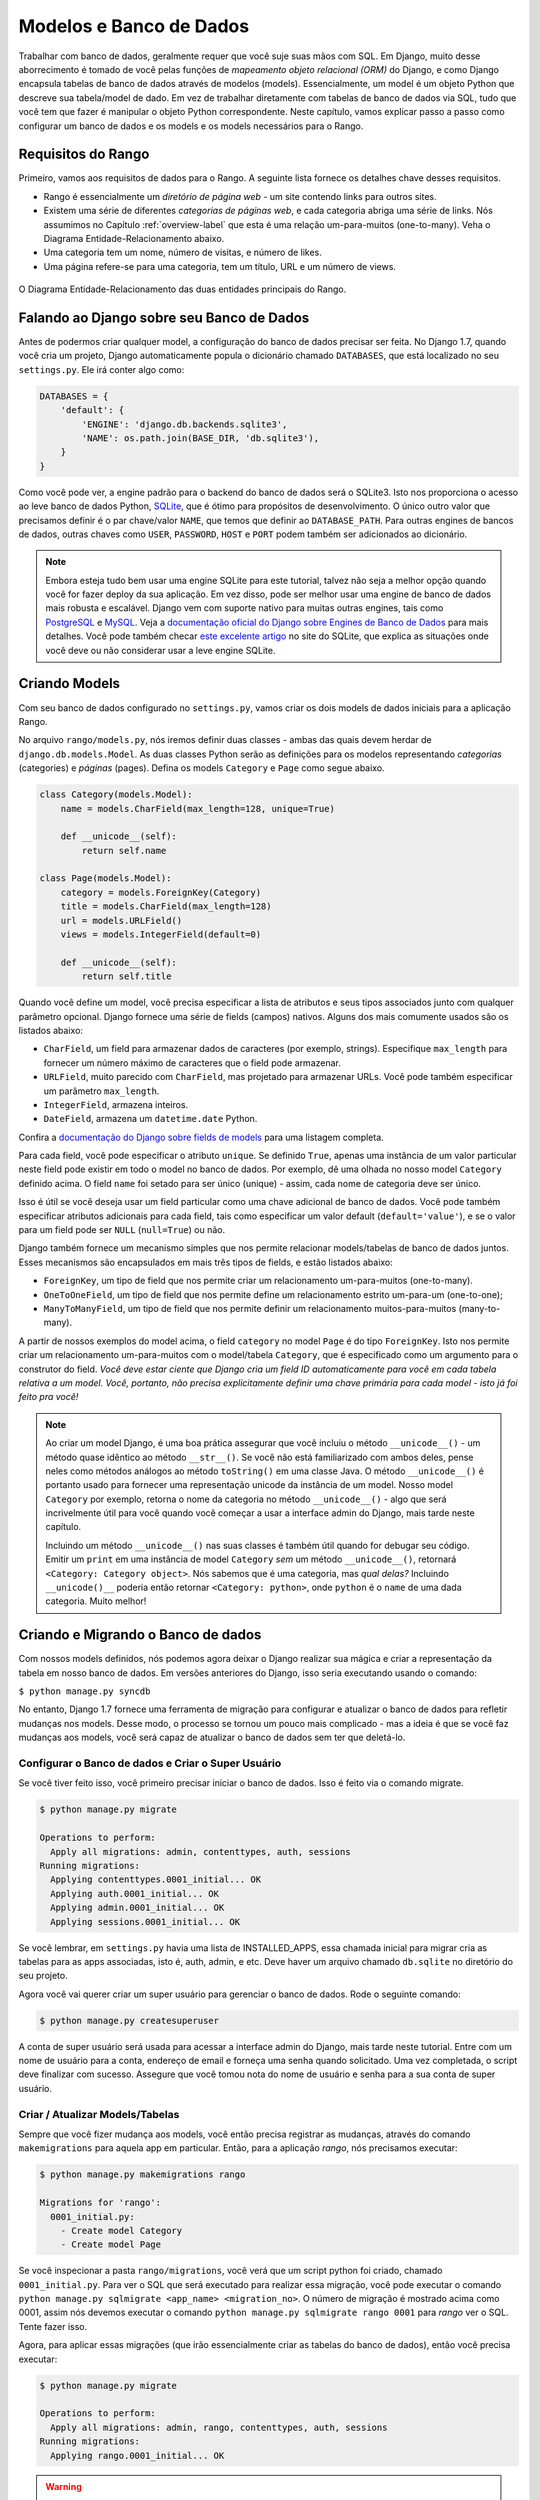 .. _model-label:

Modelos e Banco de Dados
========================
Trabalhar com banco de dados, geralmente requer que você suje suas mãos com SQL. Em Django, muito desse aborrecimento é tomado de você pelas funções de *mapeamento objeto relacional (ORM)* do Django, e como Django encapsula tabelas de banco de dados através de modelos (models). Essencialmente, um model é um objeto Python que descreve sua tabela/model de dado. Em vez de trabalhar diretamente com tabelas de banco de dados via SQL, tudo que você tem que fazer é manipular o objeto Python correspondente. Neste capítulo, vamos explicar passo a passo como configurar um banco de dados e os models e os models necessários para o Rango.

Requisitos do Rango
-------------------
Primeiro, vamos aos requisitos de dados para o Rango. A seguinte lista fornece os detalhes chave desses requisitos.

* Rango é essencialmente um *diretório de página web* - um site contendo links para outros sites.
* Existem uma série de diferentes *categorias de páginas web*, e cada categoria abriga uma série de links. Nós assumimos no Capítulo :ref:`overview-label` que esta é uma relação um-para-muitos (one-to-many). Veha o Diagrama Entidade-Relacionamento abaixo.
* Uma categoria tem um nome, número de visitas, e número de likes.
* Uma página refere-se para uma categoria, tem um título, URL e um número de views.

.. figure:: ../images/rango-erd.svg
	:scale: 100%
	:figclass: align-center

	O Diagrama Entidade-Relacionamento das duas entidades principais do Rango.

Falando ao Django sobre seu Banco de Dados
------------------------------------------
Antes de podermos criar qualquer model, a configuração do banco de dados precisar ser feita. No Django 1.7, quando você cria um projeto, Django automaticamente popula o dicionário chamado ``DATABASES``, que está localizado no seu ``settings.py``. Ele irá conter algo como:

.. code-block:: python
	
	DATABASES = {
	    'default': {
	        'ENGINE': 'django.db.backends.sqlite3',
	        'NAME': os.path.join(BASE_DIR, 'db.sqlite3'),
	    }
	}

Como você pode ver, a engine padrão para o backend do banco de dados será o SQLite3. Isto nos proporciona o acesso ao leve banco de dados Python, `SQLite <http://www.sqlite.org/>`_, que é ótimo para propósitos de desenvolvimento. O único outro valor que precisamos definir é o par chave/valor ``NAME``, que temos que definir ao ``DATABASE_PATH``. Para outras engines de bancos de dados, outras chaves como ``USER``, ``PASSWORD``, ``HOST`` e ``PORT`` podem também ser adicionados ao dicionário.

.. note:: Embora esteja tudo bem usar uma engine SQLite para este tutorial, talvez não seja a melhor opção quando você for fazer deploy da sua aplicação. Em vez disso, pode ser melhor usar uma engine de banco de dados mais robusta e escalável. Django vem com suporte nativo para muitas outras engines, tais como `PostgreSQL <http://www.postgresql.org/>`_ e `MySQL <http://www.mysql.com/>`_. Veja a `documentação oficial do Django sobre Engines de Banco de Dados <https://docs.djangoproject.com/en/1.7/ref/settings/#std:setting-DATABASE-ENGINE>`_ para mais detalhes. Você pode também checar `este excelente artigo <http://www.sqlite.org/whentouse.html>`_ no site do SQLite, que explica as situações onde você deve ou não considerar usar a leve engine SQLite.

Criando Models
--------------
Com seu banco de dados configurado no ``settings.py``, vamos criar os dois models de dados iniciais para a aplicação Rango.

No arquivo ``rango/models.py``, nós iremos definir duas classes - ambas das quais devem herdar de ``django.db.models.Model``. As duas classes Python serão as definições para os modelos representando *categorias* (categories) e *páginas* (pages). Defina os models ``Category`` e ``Page`` como segue abaixo.

.. code-block:: python
	
	class Category(models.Model):
	    name = models.CharField(max_length=128, unique=True)

	    def __unicode__(self):
	        return self.name
	
	class Page(models.Model):
	    category = models.ForeignKey(Category)
	    title = models.CharField(max_length=128)
	    url = models.URLField()
	    views = models.IntegerField(default=0)
	    
	    def __unicode__(self):
	        return self.title

Quando você define um model, você precisa especificar a lista de atributos e seus tipos associados junto com qualquer parâmetro opcional. Django fornece uma série de fields (campos) nativos. Alguns dos mais comumente usados são os listados abaixo:

* ``CharField``, um field para armazenar dados de caracteres (por exemplo, strings). Especifique ``max_length`` para fornecer um número máximo de caracteres que o field pode armazenar.
* ``URLField``, muito parecido com ``CharField``, mas projetado para armazenar URLs. Você pode também especificar um parâmetro ``max_length``.
* ``IntegerField``, armazena inteiros.
* ``DateField``, armazena um ``datetime.date`` Python.

Confira a `documentação do Django sobre fields de models <https://docs.djangoproject.com/en/1.7/ref/models/fields/>`_ para uma listagem completa.

Para cada field, você pode especificar o atributo ``unique``. Se definido ``True``, apenas uma instância de um valor particular neste field pode existir em todo o model no banco de dados. Por exemplo, dê uma olhada no nosso model ``Category`` definido acima. O field ``name`` foi setado para ser único (unique) - assim, cada nome de categoria deve ser único.

Isso é útil se você deseja usar um field particular como uma chave adicional de banco de dados. Você pode também especificar atributos adicionais para cada field, tais como especificar um valor default (``default='value'``), e se o valor para um field pode ser ``NULL`` (``null=True``) ou não.

Django também fornece um mecanismo simples que nos permite relacionar models/tabelas de banco de dados juntos. Esses mecanismos são encapsulados em mais três tipos de fields, e estão listados abaixo:

* ``ForeignKey``, um tipo de field que nos permite criar um relacionamento um-para-muitos (one-to-many).
* ``OneToOneField``, um tipo de field que nos permite define um relacionamento estrito um-para-um (one-to-one);
* ``ManyToManyField``, um tipo de field que nos permite definir um relacionamento muitos-para-muitos (many-to-many).

A partir de nossos exemplos do model acima, o field ``category`` no model ``Page`` é do tipo ``ForeignKey``. Isto nos permite criar um relacionamento um-para-muitos com o model/tabela ``Category``, que é especificado como um argumento para o construtor do field. *Você deve estar ciente que Django cria um field ID automaticamente para você em cada tabela relativa a um model. Você, portanto, não precisa explicitamente definir uma chave primária para cada model - isto já foi feito pra você!*

.. note:: Ao criar um model Django, é uma boa prática assegurar que você incluiu o método ``__unicode__()`` - um método quase idêntico ao método ``__str__()``. Se você não está familiarizado com ambos deles, pense neles como métodos análogos ao método ``toString()`` em uma classe Java. O método ``__unicode__()`` é portanto usado para fornecer uma representação unicode da instância de um model. Nosso model ``Category`` por exemplo, retorna o nome da categoria no método ``__unicode__()`` - algo que será incrivelmente útil para você quando você começar a usar a interface admin do Django, mais tarde neste capítulo.

	Incluindo um método ``__unicode__()`` nas suas classes é também útil quando for debugar seu código. Emitir um ``print`` em uma instância de model ``Category`` *sem* um método ``__unicode__()``, retornará ``<Category: Category object>``. Nós sabemos que é uma categoria, mas *qual delas?* Incluindo ``__unicode()__`` poderia então retornar ``<Category: python>``, onde ``python`` é o ``name`` de uma dada categoria. Muito melhor!


Criando e Migrando o Banco de dados
-----------------------------------
Com nossos models definidos, nós podemos agora deixar o Django realizar sua mágica e criar a representação da tabela em nosso banco de dados. Em versões anteriores do Django, isso seria executando usando o comando:

``$ python manage.py syncdb``

No entanto, Django 1.7 fornece uma ferramenta de migração para configurar e atualizar o banco de dados para refletir mudanças nos models. Desse modo, o processo se tornou um pouco mais complicado - mas a ideia é que se você faz mudanças aos models, você será capaz de atualizar o banco de dados sem ter que deletá-lo.

Configurar o Banco de dados e Criar o Super Usuário
...................................................
Se você tiver feito isso, você primeiro precisar iniciar o banco de dados. Isso é feito via o comando migrate.

.. code-block:: bash

	$ python manage.py migrate

	Operations to perform:
	  Apply all migrations: admin, contenttypes, auth, sessions
	Running migrations:
	  Applying contenttypes.0001_initial... OK
	  Applying auth.0001_initial... OK
	  Applying admin.0001_initial... OK
	  Applying sessions.0001_initial... OK
	  
Se você lembrar, em ``settings.py`` havia uma lista de INSTALLED_APPS, essa chamada inicial para migrar cria as tabelas para as apps associadas, isto é, auth, admin, e etc. Deve haver um arquivo chamado ``db.sqlite`` no diretório do seu projeto.
 
Agora você vai querer criar um super usuário para gerenciar o banco de dados. Rode o seguinte comando:

.. code-block:: bash

	$ python manage.py createsuperuser

A conta de super usuário será usada para acessar a interface admin do Django, mais tarde neste tutorial. Entre com um nome de usuário para a conta, endereço de email e forneça uma senha quando solicitado. Uma vez completada, o script deve finalizar com sucesso. Assegure que você tomou nota do nome de usuário e senha para a sua conta de super usuário.

Criar / Atualizar Models/Tabelas
................................
Sempre que você fizer mudança aos models, você então precisa registrar as mudanças, através do comando ``makemigrations`` para aquela app em particular. Então, para a aplicação *rango*, nós precisamos executar:

.. code-block:: bash
	
	$ python manage.py makemigrations rango
	
	Migrations for 'rango':
	  0001_initial.py:
	    - Create model Category
	    - Create model Page

Se você inspecionar a pasta ``rango/migrations``, você verá que um script python foi criado, chamado ``0001_initial.py``. Para ver o SQL que será executado para realizar essa migração, você pode executar o comando ``python manage.py sqlmigrate <app_name> <migration_no>``. O número de migração é mostrado acima como 0001, assim nós devemos executar o comando ``python manage.py sqlmigrate rango 0001`` para *rango* ver o SQL. Tente fazer isso.

Agora, para aplicar essas migrações (que irão essencialmente criar as tabelas do banco de dados), então você precisa executar:

.. code-block:: bash
	
	$ python manage.py migrate

	Operations to perform:
	  Apply all migrations: admin, rango, contenttypes, auth, sessions
	Running migrations:
	  Applying rango.0001_initial... OK

.. warning:: Sempre que você adicionar aos models existentes, *você terá que repetir este processo em execução*, ``python manage.py makemigrations <app_name>``, e então ``python manage.py migrate``

Você pode também ter notado que nosso model ``Category`` está atualmente faltando alguns fields que nós definimos nos requisitos do Rango. Nós adicionaremos esses requisitos mais tarde, para lembrar você de atualizar usando esse processo.


Models Django e o Shell do Django
---------------------------------
Antes de nós voltarmos nossa atenção para demonstrar a interface admin do Django, é importante notar que você pode interagir com os models do Django a partir do shell do Django - uma ajuda muito útil para propósitos de depuração. Nós iremos demonstrar como criar uma instância de ``Category`` usando este método.

Para acessar o shell, nós precisamos chamar o ``manage.py`` a partir do diretório raiz do seu projeto mais uma vez. Rode o seguinte comando:

``$ python manage.py shell``

Isso iniciará uma instância do interpretador Python, e carregar as configurações do seu projeto para você. Você pode então interagir com os models. A seguinte sessão de terminal demonstra essa funcionalidade. Confira o comentário na linha para ver o que cada comando faz.

.. code-block:: python
	
	# Importa o model Category da aplicação Rango
	>>> from rango.models import Category
	
	# Mostra todos as categorias atuais
	>>> print Category.objects.all()
	[] # Retorna uma lista vazia (nenhuma categoria foi definida!)
	
	# Cria um novo objeto categoria, e salva-o no banco de dados.
	>>> c = Category(name="Test")
	>>> c.save()
	
	# Agora mais uma vez lista todos os objetos categoria armazenados.
	>>> print Category.objects.all()
	[<Category: test>] # Nós agora temos uma categoria chamada 'test' salva no banco de dados!
	
	# Saia do shell do Django.
	>>> quit()

No exemplo, nós primeiro importamos o model que nós queremos manipular. Nós então mostramos todos as categorias existentes, das quais não existe nenhuma, porque nossa tabela está vazia. Então nós criamos e salvamos uma categoria, depois mostrados todas as categorias novamente. Este segundo ``print`` deve então mostrar a categoria adicionada.

.. note:: O exemplo que nós fornecemos acima é apenas um aperitivo muito básico sobre atividades relacionada a banco de dados que você pode executar no shell do Django. Se você não tiver feito isso, é uma boa hora de completa a parte um do `Tutorial Oficial do Django para aprender mais sobre interações com models <https://docs.djangoproject.com/en/1.7/intro/tutorial01/>`_. Também confira `a documentação oficial do Django sobre a lista dos comandos disponíveis <https://docs.djangoproject.com/en/1.7/ref/django-admin/#available-commands>`_ para trabalhar com models.

.. _admin-section:

Configurando a Interface Admin
------------------------------
Um dos recursos do Django que se destacam, é que ele fornece uma interface web administrativa nativa que nos permite navegar e editar dados armazenados dentro de nossos models e tabelas de bancos de dados correspondentes. No arquivo ``settings.py``, você irá notar que uma das apps pré-instaladas é o ``django.contrib.admin``, e no seu ``urls.py`` do seu projeto existe um padrão de URL (urlpattern) que corresponde com ``admin/``.

Inicie o servidor de desenvolvimento:

.. code-block:: bash

	$ python manage.py runserver

E visite a url ``http://127.0.0.1:8000/admin/``. Você deve ser capaz de logar na interface de Admin do Django usando o nome de usuário e senha criados para o super usuário. A interface admin apenas contém tabelas relevantes para a administração de sites, ``Groups`` e ``Users``. Então nós iremos precisar instruir ao Django para também incluir os models do ``rango``.
	
Para fazer isso, abra o arquivo ``rango/admin.py`` e adicione o seguinte código:

.. code-block:: python
	
	from django.contrib import admin
	from rango.models import Category, Page

	admin.site.register(Category)
	admin.site.register(Page)

Isso irá registrar os models com a interface admin. Se tivéssemos de ter um outro model, seria um caso trivial de chamar a função ``admin.site.register()``, passando o model como um parâmetro.

Com todas essas mudanças feitas, visite novamente/atualize ``http://127.0.0.1:8000/admin/``. Você agora deve ser capaz de ver os models Page e Category, como na Figura :num:`fig-rango-admin`. 

.. _fig-rango-admin:

.. figure:: ../images/ch5-rango-admin-models.png
	:figclass: align-center

	A interface admin do Django. Note a categoria do Rango, e os dois models contidos dentro.

Tente clicar no link ``Categorys`` dentro da seção ``Rango``. A partir daqui, você deve ver a categoria ``test`` que nós criamos através do shell do Django. Tente deletar a categoria, já que estaremos populando o banco de dados com um script mais pra frente. A interface é fácil de usar. Gaste alguns minutos criando, modificando e deletando categorias e páginas. Você pode também adicionar novos usuários que podem logar na interface de administração do Django para o seu projeto, ao adicionar um usuário no ``User`` na aplicação ``Auth``.

.. note:: Note o erro de digitação na interface admin (categorys, e não categories). Esse problema pode ser resolvido ao adicionar uma classe aninhada dentro da definição do seu model, com o atributo ``verbose_name_plural``. Confira `a documentação oficial sobre models <https://docs.djangoproject.com/en/1.7/topics/db/models/#meta-options>`_ para mais informações.

.. note:: O exemplo do arquivo ``admin.py`` para nossa aplicação Rango é o exemplo mais simples e funcional disponível. Existem muitos recursos diferentes que você pode usar no ``admin.py`` para executar todo tipo de customizações legais, tais como mudar a maneira que os models aparecem na interface admin. Para este tutorial, vamos ficar com a interface de administração básica, mas você pode checar a `documentação oficial do Django sobre interface de administração <https://docs.djangoproject.com/en/1.7/ref/contrib/admin/>`_ para mais informações, se você estiver interessado.

.. _model-population-script-label:

Criando um Script de Povoamento
-------------------------------
É altamente provável que durante o curso de desenvolvimento, você irá chegar a um ponto onde você precisará modificar um model Django. Ao fazer isso, a opção mais fácil - sem usar software externo - é recriar todo seu banco de dados e rodar ``python manage.py syncdb`` ...novamente! Desde que esta tarefa lenta e repetitiva pode ser como uma dor, é uma boa prática criar o que nós chamamos de *script de povoamento* para o seu banco de dados. Esse script é projetado para povoar automaticamente seu banco de dados com dados de teste para você, que pode potencialmente poupar muito tempo seu.

Para criar um script de povoamento para o banco de dados do Rango, iniciamos ao criar um novo módulo Python dentro da raiz do diretório do nosso projeto Django (por exemplo, ``<workspace>/tango_with_django_project/``). Crie o arquivo ``populate_rango.py`` e adicione o seguinte código:

.. code-block:: python
	
	import os
	os.environ.setdefault('DJANGO_SETTINGS_MODULE', 'tango_with_django_project.settings')

	import django
	django.setup()

	from rango.models import Category, Page
	
	
	def populate():
	    python_cat = add_cat('Python')
	
	    add_page(cat=python_cat,
	        title="Official Python Tutorial",
	        url="http://docs.python.org/2/tutorial/")
	
	    add_page(cat=python_cat,
	        title="How to Think like a Computer Scientist",
	        url="http://www.greenteapress.com/thinkpython/")
	
	    add_page(cat=python_cat,
	        title="Learn Python in 10 Minutes",
	        url="http://www.korokithakis.net/tutorials/python/")
	
	    django_cat = add_cat("Django")
	
	    add_page(cat=django_cat,
	        title="Official Django Tutorial",
	        url="https://docs.djangoproject.com/en/1.5/intro/tutorial01/")
	
	    add_page(cat=django_cat,
	        title="Django Rocks",
	        url="http://www.djangorocks.com/")
	    
	    add_page(cat=django_cat,
	        title="How to Tango with Django",
	        url="http://www.tangowithdjango.com/")
	
	    frame_cat = add_cat("Other Frameworks")
	
	    add_page(cat=frame_cat,
	        title="Bottle",
	        url="http://bottlepy.org/docs/dev/")
	
	    add_page(cat=frame_cat,
	        title="Flask",
	        url="http://flask.pocoo.org")
	
	    # Print out what we have added to the user.
	    for c in Category.objects.all():
	        for p in Page.objects.filter(category=c):
	            print "- {0} - {1}".format(str(c), str(p))
	
	def add_page(cat, title, url, views=0):
	    p = Page.objects.get_or_create(category=cat, title=title, url=url, views=views)[0]
	    return p
	
	def add_cat(name):
	    c = Category.objects.get_or_create(name=name)[0]
	    return c
	
	# Start execution here!
	if __name__ == '__main__':
	    print "Starting Rango population script..."
	    populate()


Embora isso pareça um monte de código, o que ele faz é relativamente simples. Como nós definimos uma série de funções no topo do arquivo, a execução do código começa no final - veja a linha ``if __name__ == '__main__'``. Nós chamamos a função ``populate()``.

.. warning:: Quando importar models Django, certifique-se de ter importado as configurações do projeto,importando Django e definindo a variável de ambiente ``DJANGO_SETTINGS_MODULE`` para ser o arquivo de configuração do projeto. Então você pode chamar ``django.setup()`` para importar as configurações do Django. Se você não fizer isso, uma exceção será levantada. É por isso que nós importamos ``Category`` e ``Page`` depois das configurações estarem carregadas.

A função ``populate()`` é responsável por chamar as funções ``add_cat()`` e ``add_page()``, que são as responsáveis pela criação de novas categorias e páginas, respectivamente. ``populate()`` se mantém atualizado sobre as referências de categorias para nós, enquanto cria cada instância de model ``Page`` individual e armazena-os dentro do nosso banco de dados. Finalmente, nós iteramos nossos models ``Category`` e ``Page`` para imprimir para o usuário todas as instâncias de ``Page`` e suas respectivas categorias.

.. note:: Nós fazemos uso da conveniência do método ``get_or_create()`` para criar instâncias de model. Como nós não queremos criar duplicatas da mesma entrada, nós podemos usar ``get_or_create()`` para checar para nós se a entrada já existe no banco de dados. Se ele não existe, o método cria. Isso pode remover um monte de código repetitivo para nós - ao invés de fazermos essa checagem trabalhosa, nós podemos fazer uso de código que faz exatamente isso para nós. Como mencionamos anteriormente, porque reinventar a roda se ela já existe?
	
	O método ``get_or_create()`` retorna uma tupla de ``(object, created)``. O primeiro elemento, ``object``, é uma referência para a instância de model que o método ``get_or_create()`` cria se a entrada não for encontrada no banco de dados. A entrada é criada usando os parâmetros que você passou ao método - assim como ``category``, ``title``, ``url`` e ``views`` no exemplo acima. Se a entrada já existe no banco de dados, o método simplesmente retorna a instância do model correspondente a entrada. ``created`` é um valor booleano; ``true`` é retornado se ``get_or_create()`` tiver que criar uma instância de model.
	
	O ``[0]`` no fim da nossa chamada ao método recupera a parte ``object`` da tupla retornada de ``get_or_create()``. Assim como a maioria das outras estruturas de dados de linguagens de programação, tuplas Python usam `numeração com base zero <http://en.wikipedia.org/wiki/Zero-based_numbering>`_.
	
	Você pode conferir a `documentação oficial do Django <https://docs.djangoproject.com/en/1.7/ref/models/querysets/#get-or-create>`_ para mais informações sobre útil método ``get_or_create()``.

Quando salvo, você pode rodar o script mudando o diretório de trabalho no terminal para a raiz do nosso projeto Django, e executar o módulo com o comando ``$ python populate_rango.py``. Você deverá então ver uma saída similar a esta mostrada abaixo:

.. code-block:: bash
	
	$ python populate_rango.py
	
	Starting Rango population script...
	- Python - Official Python Tutorial
	- Python - How to Think like a Computer Scientist
	- Python - Learn Python in 10 Minutes
	- Django - Official Django Tutorial
	- Django - Django Rocks
	- Django - How to Tango with Django
	- Other Frameworks - Bottle
	- Other Frameworks - Flask

Agora vamos verificar se o script povoou o banco de dados. Reinicie o servidor de desenvolvimento do Django, navegue até a interface de administração, e confira se você tem algumas novas categorias e páginas. Você vê todas as páginas se você clica em ``Pages``, como na Figura :num:`fig-admin-populated`?

.. _fig-admin-populated:

.. figure:: ../images/ch5-rango-admin.png
	:figclass: align-center

	A interface de administração do Django, mostrando a tabela Pages povoada com os dados de exemplo do nosso script de povoament.

Um script de povoamento leva um pouco de tempo para escrever, mas quando você está trabalhando com um time, você será capaz de compartilhar esse script, de modo que qualquer um possa criar o banco de dados e tê-lo povoado. Além disso, virá a calhar bem para unit testing.

Fluxo de Trabalho Básico
------------------------
Agora que nós cobrimos os princípios fundamentais de lidar com a funcionalidade de models do Django, agora é uma boa hora para resumir o processo envolvido em configurar tudo. Dividimos as tarefas principais em seções separadas para você.

Configurando seu Banco de Dados
...............................
Com um novo projeto Django, você deve primeiro falar ao Django sobre o banco de dados que você pretende usar (isto é, configure o ``DATABASES`` no settings.py). Você pode também registrar qualquer models no arquivo ``admin.py`` para torná-los acessíveis através da interface de administração.

Adicionando um Model
....................
O fluxo para adicionar models pode ser quebrado em 5 passos, mostrados abaixo:

#. Primeiro, crie seu novo model no arquivo ``models.py`` na sua aplicação Django.
#. Atualize o ``admin.py`` para incluir e registrar seu novo model.
#. Então execute a migração ``$ python manage.py makemigrations <app_name>``
#. Aplique as mudanças com ``$ python manage.py migrate``. Isso criará a insfraestrutura necessária dentro do banco de dados para seu novo model.
#. Crie/Edite seu script de povoamento para seu novo model.

Invariavelmente, haverão horas que você terá que deletar seu banco de dados. Neste caso, você terá que rodar o comando ``migrate``, e então o comando ``createsuperuser``, seguido pelo comando ``sqlmigrate`` para cada app, e então você pode povoar o banco de dados.

Exercícios
----------
Agora que você completou o capítulo, tente fazer esses exercícios para reforçar e praticar o que você aprendeu.

* Atualize o model Category para incluir os atributos adicionais: ``views`` e ``likes`` onde o valor padrão é zero.
* Faça o migração para seu app/model, e então migre seu banco de dados.
* Atualize seu script de povoamento de modo que a categoria Python tenha 128 views e 64 likes, a categoria Django tenha 64 views e 32 likes, e a categoria Other Frameworks tenha 32 views e 16 likes.
* Realizar a `parte 2 do tutorial oficial do Django <https://docs.djangoproject.com/en/1.7/intro/tutorial02/>`_ se você ainda não tiver feito. Isso ajudará a reforçar ainda mais o que você aprendeu aqui, e aprender mais sobre customização da interface de administração.
* Customize a Interface de Administração - de modo que quando você visualizar o model Page, ele mostre em uma lista a categoria, o nome da página e a URL.

Dicas
.....
Se você precisar de alguma ajuda ou inspiração para realizar esses exercícios, essas dicas serão de grande ajudar para você.

* Modifique o model ``Category`` ao adicionar nos fields ``view`` e ``likes`` como ``IntegerField``.
* Modifique a função ``add_cat`` no script ``populate.py``, para levar as ``views`` e ``likes``. Uma vez que você tenha a Categoria c, então você pode atualizar o número de views com ``c.views``, e similarmente com likes.
* Para customizar a interface de administração, você precisará editar ``rango/admin.py`` e criar uma classe ``PageAdmin`` que herda de ``admin.ModelAdmin``.
* Dentro da sua classe ``PageAdmin``, adicione ``list_display = ('title', 'category', 'url')``.
* Finalmente, registre a classe ``PageAdmin`` na interface de administração do Django. Você deve modificar a linha ``admin.site.register(Page)``. Mude-a para ``admin.site.register(Page, PageAdmin)`` no arquivo ``admin.py`` do Rango.

.. _fig-admin-customised:

.. figure:: ../images/ch5-rango-admin-custom.png
	:figclass: align-center
	
	A visualização da página da interface de administração atualizada, completa com colunas para categoria e URL.
